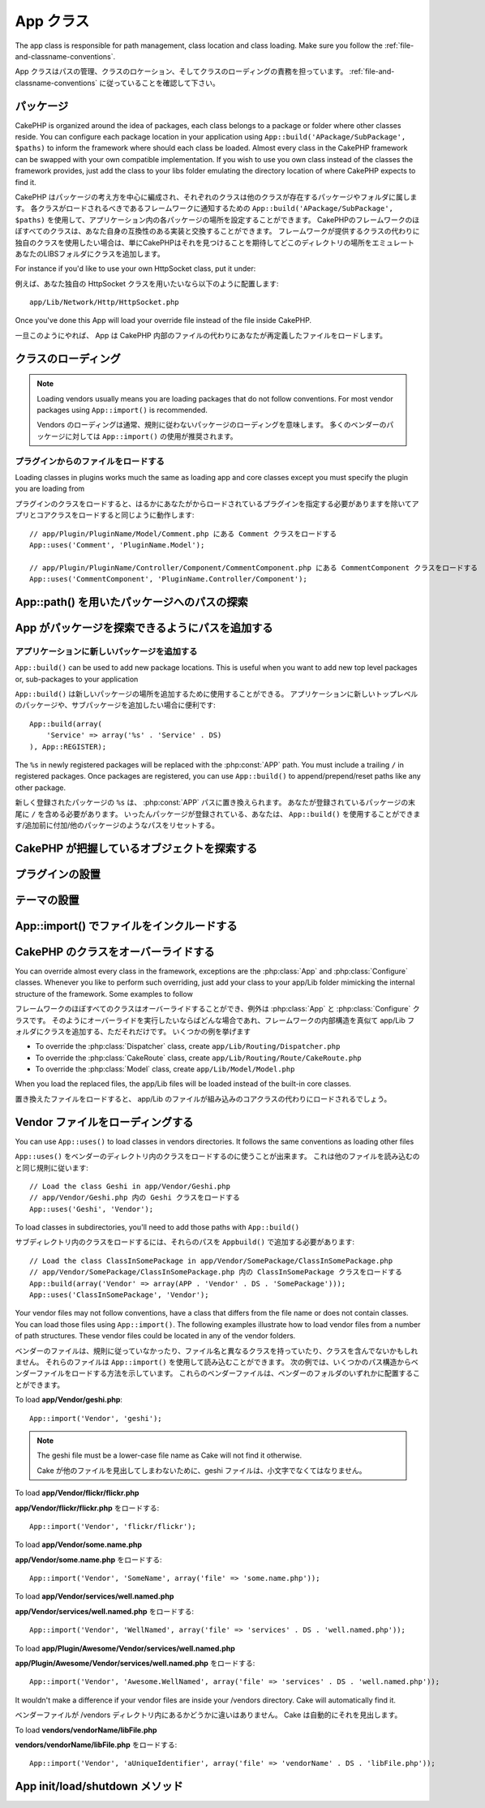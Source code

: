 .. App Class

App クラス
##########

.. php:class:: App

The app class is responsible for path management, class location and class loading.
Make sure you follow the :ref:`file-and-classname-conventions`.

App クラスはパスの管理、クラスのロケーション、そしてクラスのローディングの責務を担っています。
:ref:`file-and-classname-conventions` に従っていることを確認して下さい。

.. Packages

パッケージ
==========

CakePHP is organized around the idea of packages, each class belongs to a
package or folder where other classes reside. You can configure each package
location in your application using ``App::build('APackage/SubPackage', $paths)``
to inform the framework where should each class be loaded. Almost every class in
the CakePHP framework can be swapped with your own compatible implementation. If
you wish to use you own class instead of the classes the framework provides,
just add the class to your libs folder emulating the directory location of where
CakePHP expects to find it.

CakePHP はパッケージの考え方を中心に編成され、それぞれのクラスは他のクラスが存在するパッケージやフォルダに属します。
各クラスがロードされるべきであるフレームワークに通知するための ``App::build('APackage/SubPackage', $paths)`` を使用して、アプリケーション内の各パッケージの場所を設定することができます。
CakePHPのフレームワークのほぼすべてのクラスは、あなた自身の互換性のある実装と交換することができます。
フレームワークが提供するクラスの代わりに独自のクラスを使用したい場合は、単にCakePHPはそれを見つけることを期待してどこのディレクトリの場所をエミュレートあなたのLIBSフォルダにクラスを追加します。

For instance if you'd like to use your own HttpSocket class, put it under::

例えば、あなた独自の HttpSocket クラスを用いたいなら以下のように配置します::

    app/Lib/Network/Http/HttpSocket.php

Once you've done this App will load your override file instead of the file
inside CakePHP.

一旦このようにやれば、 App は CakePHP 内部のファイルの代わりにあなたが再定義したファイルをロードします。

.. Loading classes

クラスのローディング
====================

.. php:staticmethod:: uses(string $class, string $package)

    :rtype: void

    Classes are lazily loaded in CakePHP, however before the autoloader
    can find your classes you need to tell App, where it can find the files.
    By telling App which package a class can be found in, it can properly locate
    the file and load it the first time a class is used.

    オートローダは、あなたはそれがファイルを見つけることができるアプリを指示する必要があなたのクラスを見つけることができる前に、クラスは遅延しかし、CakePHPのにロードされます。
    クラスを見つけることができるパッケージのAppを伝えることで、適切にファイルを検索し、それをクラスが使用される最初の時間を読み込むことができます。

    Some examples for common types of classes are:

    一般的なクラスの幾つかの例を挙げます:

    Controller
        ``App::uses('PostsController', 'Controller');``
    Component
        ``App::uses('AuthComponent', 'Controller/Component');``
    Model
        ``App::uses('MyModel', 'Model');``
    Behaviors
        ``App::uses('TreeBehavior', 'Model/Behavior');``
    Views
        ``App::uses('ThemeView', 'View');``
    Helpers
        ``App::uses('HtmlHelper', 'View/Helper');``
    Libs
        ``App::uses('PaymentProcessor', 'Lib');``
    Vendors
        ``App::uses('Textile', 'Vendor');``
    Utility
        ``App::uses('String', 'Utility');``

    So basically the second param should simply match the folder path of the class file in core or app.

    つまり、基本的には第二パラメータはコアまたはアプリ内のクラスファイルのフォルダパスと単純に一致させる必要があります。

.. note::

    Loading vendors usually means you are loading packages that do not follow
    conventions. For most vendor packages using ``App::import()`` is
    recommended.

    Vendors のローディングは通常、規則に従わないパッケージのローディングを意味します。
    多くのベンダーのパッケージに対しては ``App::import()`` の使用が推奨されます。

.. Loading files from plugins

プラグインからのファイルをロードする
------------------------------------

Loading classes in plugins works much the same as loading app and
core classes except you must specify the plugin you are loading
from

プラグインのクラスをロードすると、はるかにあなたがからロードされているプラグインを指定する必要がありますを除いてアプリとコアクラスをロードすると同じように動作します::

    // app/Plugin/PluginName/Model/Comment.php にある Comment クラスをロードする
    App::uses('Comment', 'PluginName.Model');

    // app/Plugin/PluginName/Controller/Component/CommentComponent.php にある CommentComponent クラスをロードする
    App::uses('CommentComponent', 'PluginName.Controller/Component');


.. Finding paths to packages using App::path()

App::path() を用いたパッケージへのパスの探索
============================================

.. php:staticmethod:: path(string $package, string $plugin = null)

    :rtype: array

    Used to read information stored path

    保存されたパス情報を読み込むために用いる::

        // return the model paths in your application
        // アプリケーション内のモデルのパスが返る
        App::path('Model');

    This can be done for all packages that are apart of your application. You
    can also fetch paths for a plugin

    アプリケーション内のすべてのパッケージに対してこれを実行できます。
    プラグインに対するパスを取得することもできます::

        // return the component paths in DebugKit
        // DebugKit 内のコンポーネントのパスが返る
        App::path('Component', 'DebugKit');

.. php:staticmethod:: paths( )

    :rtype: array

    Get all the currently loaded paths from App. Useful for inspecting or
    storing all paths App knows about. For a paths to a specific package
    use :php:meth:`App::path()`

    現在読み込まれているすべてのパスを App から取得します。
    App が把握している全てのパス
    :php:meth:`App::path()`

.. php:staticmethod:: core(string $package)

    :rtype: array

    Used for finding the path to a package inside CakePHP::

        // Get the path to Cache engines.
        App::core('Cache/Engine');

.. php:staticmethod:: location(string $className)

    :rtype: string

    Returns the package name where a class was defined to be located at.

.. Adding paths for App to find packages in

App がパッケージを探索できるようにパスを追加する
================================================

.. php:staticmethod:: build(array $paths = array(), mixed $mode = App::PREPEND)

    :rtype: void

    Sets up each package location on the file system. You can configure multiple
    search paths for each package, those will be used to look for files one
    folder at a time in the specified order. All paths must be terminated
    with a directory separator.

    ファイルシステム上の各パッケージの場所を設定します。
    あなたは、パッケージごとに複数の検索パスを設定することができ、それらは、指定された順序で一度にファイルがあるフォルダを探すために使用されます。
    すべてのパスはディレクトリセパレータで終了する必要があります。

    Adding additional controller paths for example would alter where CakePHP
    looks for controllers. This allows you to split your application up across
    the filesystem.

    CakePHPはコントローラを探す場所、たとえば、追加のコントローラのパスを追加すると、変更するだろう。
    これは、ファイルシステムにまたがってアプリケーションを分割することができます。

    Usage::

        //will setup a new search path for the Model package
        App::build(array('Model' => array('/a/full/path/to/models/')));

        //will setup the path as the only valid path for searching models
        App::build(array('Model' => array('/path/to/models/')), App::RESET);

        //will setup multiple search paths for helpers
        App::build(array('View/Helper' => array('/path/to/helpers/', '/another/path/')));


    If reset is set to true, all loaded plugins will be forgotten and they will
    be needed to be loaded again.

    reset が true に設定されている場合、ロードされたすべてのプラグインが忘れてしまうと、それらを再びロードするために必要とされる。

    Examples::

        App::build(array('controllers' => array('/full/path/to/controllers/')));
        //becomes
        App::build(array('Controller' => array('/full/path/to/Controller/')));

        App::build(array('helpers' => array('/full/path/to/views/helpers/')));
        //becomes
        App::build(array('View/Helper' => array('/full/path/to/View/Helper/')));

    .. versionchanged:: 2.0
        ``App::build()`` will not merge app paths with core paths anymore.


.. _app-build-register:

.. Add new packages to an application

アプリケーションに新しいパッケージを追加する
--------------------------------------------

``App::build()`` can be used to add new package locations.  This is useful
when you want to add new top level packages or, sub-packages to your
application

``App::build()`` は新しいパッケージの場所を追加するために使用することができる。
アプリケーションに新しいトップレベルのパッケージや、サブパッケージを追加したい場合に便利です::

    App::build(array(
        'Service' => array('%s' . 'Service' . DS)
    ), App::REGISTER);

The ``%s`` in newly registered packages will be replaced with the
:php:const:`APP` path.  You must include a trailing ``/`` in registered
packages.  Once packages are registered, you can use ``App::build()`` to
append/prepend/reset paths like any other package.

新しく登録されたパッケージの ``%s`` は、 :php:const:`APP` パスに置き換えられます。
あなたが登録されているパッケージの末尾に ``/`` を含める必要があります。
いったんパッケージが登録されている、あなたは、 ``App::build()`` を使用することができます/追加前に付加/他のパッケージのようなパスをリセットする。

.. versionchanged:: 2.1
    Registering packages was added in 2.1

.. Finding which objects CakePHP knows about

CakePHP が把握しているオブジェクトを探索する
============================================

.. php:staticmethod:: objects(string $type, mixed $path = null, boolean $cache = true)

    :rtype: mixed Returns an array of objects of the given type or false if incorrect.

    You can find out which objects App knows about using
    ``App::objects('Controller')`` for example to find which application controllers
    App knows about.

    あなたは、オブジェクトのアプリケーションコントローラーアプリが知っている見つけるために、例えば ``App::objects('Controller')`` を使用して、知っているかを調べることができます。

    Example usage

    使用例::

        //returns array('DebugKit', 'Blog', 'User');
        App::objects('plugin');

        //returns array('PagesController', 'BlogController');
        App::objects('Controller');

    You can also search only within a plugin's objects by using the plugin dot syntax.::

        // returns array('MyPluginPost', 'MyPluginComment');
        App::objects('MyPlugin.Model');

    .. versionchanged:: 2.0

    1. Returns ``array()`` instead of false for empty results or invalid types
    2. Does not return core objects anymore, ``App::objects('core')`` will
       return ``array()``.
    3. Returns the complete class name

.. Locating plugins

プラグインの設置
================

.. php:staticmethod:: pluginPath(string $plugin)

    :rtype: string

    Plugins can be located with App as well. Using ``App::pluginPath('DebugKit');``
    for example, will give you the full path to the DebugKit plugin

    プラグインも同じように App で配置できます。
    例えば ``App::pluginPath('DebugKit');`` を用いることで DebugKit プラグインへのフルパスをあなたに与えます::

        $path = App::pluginPath('DebugKit');

.. Locating themes

テーマの設置
============

.. php:staticmethod:: themePath(string $theme)

    :rtype: string

    Themes can be found ``App::themePath('purple');``, would give the full path to the
    `purple` theme.

    ``App::themePath('purple');`` のように呼ぶと、 `purple` テーマのフルパスを取得することができます。

.. _app-import:

.. Including files with App::import()

App::import() でファイルをインクルードする
==========================================

.. php:staticmethod:: import(mixed $type = null, string $name = null, mixed $parent = true, array $search = array(), string $file = null, boolean $return = false)

    :rtype: boolean

    At first glance ``App::import`` seems complex, however in most use
    cases only 2 arguments are required.

    一見すると ``App::import`` は複雑に見えます。
    しかしながら、ほとんどのケースではただ二つの引数が要求されるのみです。

    .. note::

        This method is equivalent to ``require``'ing the file.
        It is important to realize that the class subsequently needs to be initialized.

        このメソッドはファイルを ``require`` することと同じです。
        その後、クラスの初期化が必要だと理解しておくことは重要です。


    ::

        // The same as require('Controller/UsersController.php');
        // require('Controller/UsersController.php'); と同じ
        App::import('Controller', 'Users');

        // We need to load the class
        // クラスのロードが必要
        $Users = new UsersController();

        // If we want the model associations, components, etc to be loaded
        // モデル連携やコンポーネントなどがロードされるようにしたい場合
        $Users->constructClasses();

    **All classes that were loaded in the past using App::import('Core', $class) will need to be
    loaded using App::uses() referring to the correct package. This change has provided large
    performance gains to the framework.**

    **過去に使用したアプリケーションでロードされたすべてのクラス App::import('Core', $class) 正しいパッケージを参照する App::uses() を使用してロードする必要があります。
    この変更は、フレームワークに大きなパフォーマンスの向上を提供してきました。**

    .. versionchanged:: 2.0

    * The method no longer looks for classes recursively, it strictly uses the values for the
      paths defined in :php:meth:`App::build()`
    * It will not be able to load ``App::import('Component', 'Component')`` use
      ``App::uses('Component', 'Controller');``.
    * Using ``App::import('Lib', 'CoreClass');`` to load core classes is no longer possible.
    * Importing a non-existent file, supplying a wrong type or package name, or
      null values for ``$name`` and ``$file`` parameters will result in a false return
      value.
    * ``App::import('Core', 'CoreClass')`` is no longer supported, use
      :php:meth:`App::uses()` instead and let the class autoloading do the rest.
    * Loading Vendor files does not look recursively in the vendors folder, it
      will also not convert the file to underscored anymore as it did in the
      past.

    * メソッドが再帰的にクラスを検索されなくなりました、それは厳密に :php:meth:`App::build()` に定義されているパスの値を使用します
    * クラスをロードするための ``App::import('Component', 'Component')`` は使用不可になる予定で、 ``App::uses('Component', 'Controller');`` を用います
    * Using ``App::import('Lib', 'CoreClass');`` to load core classes is no longer possible.
    * Importing a non-existent file, supplying a wrong type or package name, or null values for ``$name`` and ``$file`` parameters will result in a false return value.
    * ``App::import('Core', 'CoreClass')`` is no longer supported, use :php:meth:`App::uses()` instead and let the class autoloading do the rest.
    * Loading Vendor files does not look recursively in the vendors folder, it will also not convert the file to underscored anymore as it did in the past.

.. Overriding classes in CakePHP

CakePHP のクラスをオーバーライドする
====================================

You can override almost every class in the framework, exceptions are the
:php:class:`App` and :php:class:`Configure` classes. Whenever you like to
perform such overriding, just add your class to your app/Lib folder mimicking
the internal structure of the framework.  Some examples to follow

フレームワークのほぼすべてのクラスはオーバーライドすることができ、例外は :php:class:`App` と :php:class:`Configure` クラスです。
そのようにオーバーライドを実行したいならばどんな場合であれ、フレームワークの内部構造を真似て app/Lib フォルダにクラスを追加する、ただそれだけです。
いくつかの例を挙げます

* To override the :php:class:`Dispatcher` class, create ``app/Lib/Routing/Dispatcher.php``
* To override the :php:class:`CakeRoute` class, create ``app/Lib/Routing/Route/CakeRoute.php``
* To override the :php:class:`Model` class, create ``app/Lib/Model/Model.php``

When you load the replaced files, the app/Lib files will be loaded instead of
the built-in core classes.

置き換えたファイルをロードすると、 app/Lib のファイルが組み込みのコアクラスの代わりにロードされるでしょう。

.. Loading Vendor Files

Vendor ファイルをローディングする
=================================

You can use ``App::uses()`` to load classes in vendors directories. It follows
the same conventions as loading other files

``App::uses()`` をベンダーのディレクトリ内のクラスをロードするのに使うことが出来ます。
これは他のファイルを読み込むのと同じ規則に従います::


    // Load the class Geshi in app/Vendor/Geshi.php
    // app/Vendor/Geshi.php 内の Geshi クラスをロードする
    App::uses('Geshi', 'Vendor');

To load classes in subdirectories, you'll need to add those paths
with ``App::build()``

サブディレクトリ内のクラスをロードするには、それらのパスを ``Appbuild()`` で追加する必要があります::

    // Load the class ClassInSomePackage in app/Vendor/SomePackage/ClassInSomePackage.php
    // app/Vendor/SomePackage/ClassInSomePackage.php 内の ClassInSomePackage クラスをロードする
    App::build(array('Vendor' => array(APP . 'Vendor' . DS . 'SomePackage')));
    App::uses('ClassInSomePackage', 'Vendor');

Your vendor files may not follow conventions, have a class that differs from
the file name or does not contain classes. You can load those files using
``App::import()``. The following examples illustrate how to load vendor
files from a number of path structures. These vendor files could be located in
any of the vendor folders.

ベンダーのファイルは、規則に従っていなかったり、ファイル名と異なるクラスを持っていたり、クラスを含んでないかもしれません。
それらのファイルは ``App::import()`` を使用して読み込むことができます。
次の例では、いくつかのパス構造からベンダーファイルをロードする方法を示しています。
これらのベンダーファイルは、ベンダーのフォルダのいずれかに配置することができます。

To load **app/Vendor/geshi.php**::

    App::import('Vendor', 'geshi');

.. note::

    The geshi file must be a lower-case file name as Cake will not
    find it otherwise.

    Cake が他のファイルを見出してしまわないために、geshi ファイルは、小文字でなくてはなりません。

To load **app/Vendor/flickr/flickr.php**

**app/Vendor/flickr/flickr.php** をロードする::

    App::import('Vendor', 'flickr/flickr');

To load **app/Vendor/some.name.php**

**app/Vendor/some.name.php** をロードする::

    App::import('Vendor', 'SomeName', array('file' => 'some.name.php'));

To load **app/Vendor/services/well.named.php**

**app/Vendor/services/well.named.php** をロードする::

    App::import('Vendor', 'WellNamed', array('file' => 'services' . DS . 'well.named.php'));

To load **app/Plugin/Awesome/Vendor/services/well.named.php**

**app/Plugin/Awesome/Vendor/services/well.named.php** をロードする::

    App::import('Vendor', 'Awesome.WellNamed', array('file' => 'services' . DS . 'well.named.php'));

It wouldn't make a difference if your vendor files are inside your /vendors
directory. Cake will automatically find it.

ベンダーファイルが /vendors ディレクトリ内にあるかどうかに違いはありません。
Cake は自動的にそれを見出します。

To load **vendors/vendorName/libFile.php**

**vendors/vendorName/libFile.php** をロードする::

    App::import('Vendor', 'aUniqueIdentifier', array('file' => 'vendorName' . DS . 'libFile.php'));

.. App Init/Load/Shutdown Methods

App init/load/shutdown メソッド
===============================

.. php:staticmethod:: init( )

    :rtype: void

    Initializes the cache for App, registers a shutdown function.

    App のキャッシュを初期化し、シャットダウン関数を登録します。

.. php:staticmethod:: load(string $className)

    :rtype: boolean

    Method to handle the automatic class loading. It will look for each class'
    package defined using :php:meth:`App::uses()` and with this information it
    will resolve the package name to a full path to load the class from. File
    name for each class should follow the class name. For instance, if a class
    is name ``MyCustomClass`` the file name should be ``MyCustomClass.php``

    自動的なクラスローディングを処理するメソッド。
    これは、:php:meth:`App::uses()` を使用しており、この情報とそれからクラスをロードするための完全なパスにパッケージ名を解決します定義されている各クラスのパッケージを探します。
    各クラスのファイル名は、クラス名に従ってください。
    たとえばクラス名が ``MyCustomClass`` である場合、ファイル名は ``MyCustomClass.php`` でなければなりません

.. php:staticmethod:: shutdown( )

    :rtype: void

    Object destructor. Writes cache file if changes have been made to the
    ``$_map``.

    オブジェクトのデストラクタ。
    ``$_map`` に変更が加えられている場合にキャッシュファイルに書き込みます。

.. meta::
    :title lang=en: App Class
    :keywords lang=en: compatible implementation,model behaviors,path management,loading files,php class,class loading,model behavior,class location,component model,management class,autoloader,classname,directory location,override,conventions,lib,textile,cakephp,php classes,loaded
